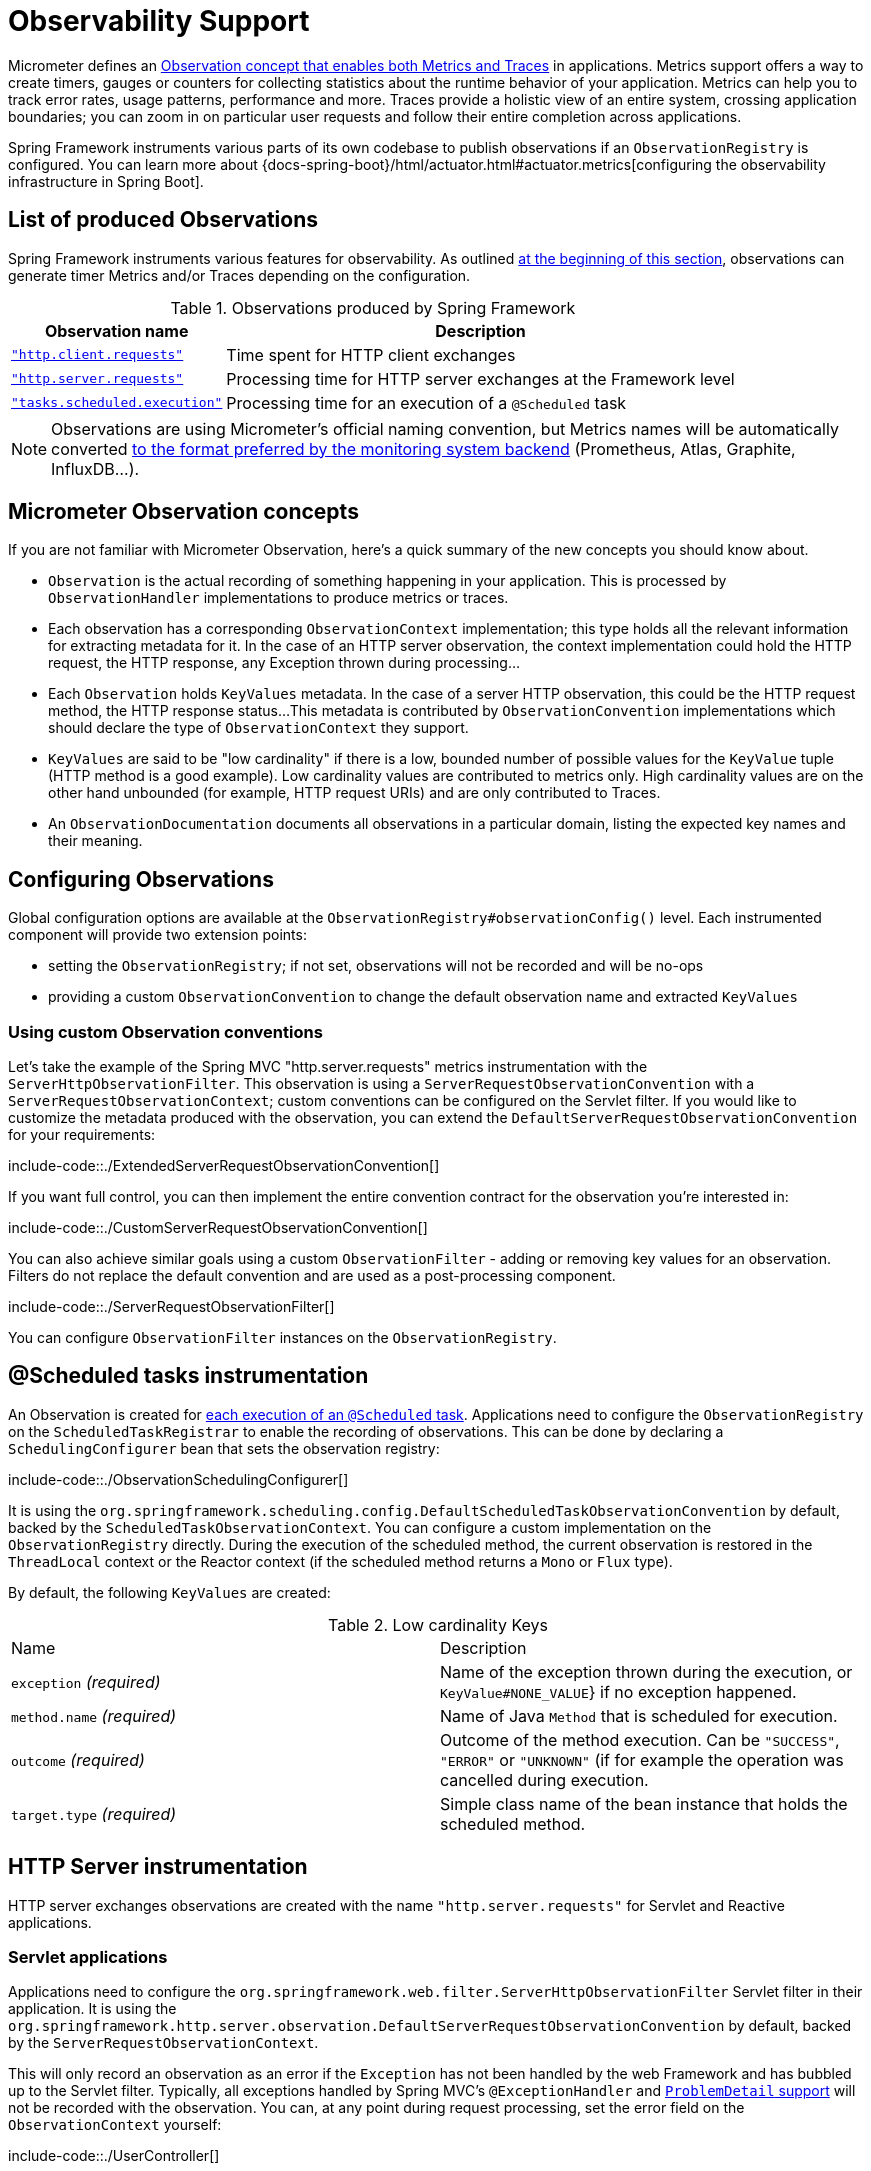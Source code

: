 [[observability]]
= Observability Support

Micrometer defines an https://micrometer.io/docs/observation[Observation concept that enables both Metrics and Traces] in applications.
Metrics support offers a way to create timers, gauges or counters for collecting statistics about the runtime behavior of your application.
Metrics can help you to track error rates, usage patterns, performance and more.
Traces provide a holistic view of an entire system, crossing application boundaries; you can zoom in on particular user requests and follow their entire completion across applications.

Spring Framework instruments various parts of its own codebase to publish observations if an `ObservationRegistry` is configured.
You can learn more about {docs-spring-boot}/html/actuator.html#actuator.metrics[configuring the observability infrastructure in Spring Boot].


[[observability.list]]
== List of produced Observations

Spring Framework instruments various features for observability.
As outlined xref:integration/observability.adoc[at the beginning of this section], observations can generate timer Metrics and/or Traces depending on the configuration.

.Observations produced by Spring Framework
[%autowidth]
|===
|Observation name |Description

|xref:integration/observability.adoc#observability.http-client[`"http.client.requests"`]
|Time spent for HTTP client exchanges

|xref:integration/observability.adoc#observability.http-server[`"http.server.requests"`]
|Processing time for HTTP server exchanges at the Framework level

|xref:integration/observability.adoc#observability.tasks-scheduled[`"tasks.scheduled.execution"`]
|Processing time for an execution of a `@Scheduled` task
|===

NOTE: Observations are using Micrometer's official naming convention, but Metrics names will be automatically converted
https://micrometer.io/docs/concepts#_naming_meters[to the format preferred by the monitoring system backend]
(Prometheus, Atlas, Graphite, InfluxDB...).


[[observability.concepts]]
== Micrometer Observation concepts

If you are not familiar with Micrometer Observation, here's a quick summary of the new concepts you should know about.

* `Observation` is the actual recording of something happening in your application. This is processed by `ObservationHandler` implementations to produce metrics or traces.
* Each observation has a corresponding `ObservationContext` implementation; this type holds all the relevant information for extracting metadata for it.
  In the case of an HTTP server observation, the context implementation could hold the HTTP request, the HTTP response, any Exception thrown during processing...
* Each `Observation` holds `KeyValues` metadata. In the case of a server HTTP observation, this could be the HTTP request method, the HTTP response status...
  This metadata is contributed by `ObservationConvention` implementations which should declare the type of `ObservationContext` they support.
* `KeyValues` are said to be "low cardinality" if there is a low, bounded number of possible values for the `KeyValue` tuple (HTTP method is a good example).
  Low cardinality values are contributed to metrics only.
  High cardinality values are on the other hand unbounded (for example, HTTP request URIs) and are only contributed to Traces.
* An `ObservationDocumentation` documents all observations in a particular domain, listing the expected key names and their meaning.


[[observability.config]]
== Configuring Observations

Global configuration options are available at the `ObservationRegistry#observationConfig()` level.
Each instrumented component will provide two extension points:

* setting the `ObservationRegistry`; if not set, observations will not be recorded and will be no-ops
* providing a custom `ObservationConvention` to change the default observation name and extracted `KeyValues`


[[observability.config.conventions]]
=== Using custom Observation conventions

Let's take the example of the Spring MVC "http.server.requests" metrics instrumentation with the `ServerHttpObservationFilter`.
This observation is using a `ServerRequestObservationConvention` with a `ServerRequestObservationContext`; custom conventions can be configured on the Servlet filter.
If you would like to customize the metadata produced with the observation, you can extend the `DefaultServerRequestObservationConvention` for your requirements:

include-code::./ExtendedServerRequestObservationConvention[]

If you want full control, you can then implement the entire convention contract for the observation you're interested in:

include-code::./CustomServerRequestObservationConvention[]

You can also achieve similar goals using a custom `ObservationFilter` - adding or removing key values for an observation.
Filters do not replace the default convention and are used as a post-processing component.

include-code::./ServerRequestObservationFilter[]

You can configure `ObservationFilter` instances on the `ObservationRegistry`.

[[observability.tasks-scheduled]]
== @Scheduled tasks instrumentation

An Observation is created for xref:integration/scheduling.adoc#scheduling-enable-annotation-support[each execution of an `@Scheduled` task].
Applications need to configure the `ObservationRegistry` on the `ScheduledTaskRegistrar` to enable the recording of observations.
This can be done by declaring a `SchedulingConfigurer` bean that sets the observation registry:

include-code::./ObservationSchedulingConfigurer[]

It is using the `org.springframework.scheduling.config.DefaultScheduledTaskObservationConvention` by default, backed by the `ScheduledTaskObservationContext`.
You can configure a custom implementation on the `ObservationRegistry` directly.
During the execution of the scheduled method, the current observation is restored in the `ThreadLocal` context or the Reactor context (if the scheduled method returns a `Mono` or `Flux` type).

By default, the following `KeyValues` are created:

.Low cardinality Keys
[cols="a,a"]
|===
|Name | Description
|`exception` _(required)_|Name of the exception thrown during the execution, or `KeyValue#NONE_VALUE`} if no exception happened.
|`method.name` _(required)_|Name of Java `Method` that is scheduled for execution.
|`outcome` _(required)_|Outcome of the method execution. Can be `"SUCCESS"`, `"ERROR"` or `"UNKNOWN"` (if for example the operation was cancelled during execution.
|`target.type` _(required)_|Simple class name of the bean instance that holds the scheduled method.
|===


[[observability.http-server]]
== HTTP Server instrumentation

HTTP server exchanges observations are created with the name `"http.server.requests"` for Servlet and Reactive applications.

[[observability.http-server.servlet]]
=== Servlet applications

Applications need to configure the `org.springframework.web.filter.ServerHttpObservationFilter` Servlet filter in their application.
It is using the `org.springframework.http.server.observation.DefaultServerRequestObservationConvention` by default, backed by the `ServerRequestObservationContext`.

This will only record an observation as an error if the `Exception` has not been handled by the web Framework and has bubbled up to the Servlet filter.
Typically, all exceptions handled by Spring MVC's `@ExceptionHandler` and xref:web/webmvc/mvc-ann-rest-exceptions.adoc[`ProblemDetail` support] will not be recorded with the observation.
You can, at any point during request processing, set the error field on the `ObservationContext` yourself:

include-code::./UserController[]

By default, the following `KeyValues` are created:

.Low cardinality Keys
[cols="a,a"]
|===
|Name | Description
|`exception` _(required)_|Name of the exception thrown during the exchange, or `KeyValue#NONE_VALUE`} if no exception happened.
|`method` _(required)_|Name of HTTP request method or `"none"` if the request was not received properly.
|`outcome` _(required)_|Outcome of the HTTP server exchange.
|`status` _(required)_|HTTP response raw status code, or `"UNKNOWN"` if no response was created.
|`uri` _(required)_|URI pattern for the matching handler if available, falling back to `REDIRECTION` for 3xx responses, `NOT_FOUND` for 404 responses, `root` for requests with no path info, and `UNKNOWN` for all other requests.
|===

.High cardinality Keys
[cols="a,a"]
|===
|Name | Description
|`http.url` _(required)_|HTTP request URI.
|===


[[observability.http-server.reactive]]
=== Reactive applications

Applications need to configure the `WebHttpHandlerBuilder` with a `MeterRegistry` to enable server instrumentation.
This can be done on the `WebHttpHandlerBuilder`, as follows:

include-code::./HttpHandlerConfiguration[]

It is using the `org.springframework.http.server.reactive.observation.DefaultServerRequestObservationConvention` by default, backed by the `ServerRequestObservationContext`.

This will only record an observation as an error if the `Exception` has not been handled by an application Controller.
Typically, all exceptions handled by Spring WebFlux's `@ExceptionHandler` and <<web.adoc#webflux-ann-rest-exceptions,`ProblemDetail` support>> will not be recorded with the observation.
You can, at any point during request processing, set the error field on the `ObservationContext` yourself:

include-code::./UserController[]

By default, the following `KeyValues` are created:

.Low cardinality Keys
[cols="a,a"]
|===
|Name | Description
|`exception` _(required)_|Name of the exception thrown during the exchange, or `"none"` if no exception happened.
|`method` _(required)_|Name of HTTP request method or `"none"` if the request was not received properly.
|`outcome` _(required)_|Outcome of the HTTP server exchange.
|`status` _(required)_|HTTP response raw status code, or `"UNKNOWN"` if no response was created.
|`uri` _(required)_|URI pattern for the matching handler if available, falling back to `REDIRECTION` for 3xx responses, `NOT_FOUND` for 404 responses, `root` for requests with no path info, and `UNKNOWN` for all other requests.
|===

.High cardinality Keys
[cols="a,a"]
|===
|Name | Description
|`http.url` _(required)_|HTTP request URI.
|===



[[observability.http-client]]
== HTTP Client instrumentation

HTTP client exchanges observations are created with the name `"http.client.requests"` for blocking and reactive clients.
Unlike their server counterparts, the instrumentation is implemented directly in the client so the only required step is to configure an `ObservationRegistry` on the client.

[[observability.http-client.resttemplate]]
=== RestTemplate

Applications must configure an `ObservationRegistry` on `RestTemplate` instances to enable the instrumentation; without that, observations are "no-ops".
Spring Boot will auto-configure `RestTemplateBuilder` beans with the observation registry already set.

Instrumentation is using the `org.springframework.http.client.observation.ClientRequestObservationConvention` by default, backed by the `ClientRequestObservationContext`.

.Low cardinality Keys
[cols="a,a"]
|===
|Name | Description
|`method` _(required)_|Name of HTTP request method or `"none"` if the request could not be created.
|`uri` _(required)_|URI template used for HTTP request, or `"none"` if none was provided. Only the path part of the URI is considered.
|`client.name` _(required)_|Client name derived from the request URI host.
|`status` _(required)_|HTTP response raw status code, or `"IO_ERROR"` in case of `IOException`, or `"CLIENT_ERROR"` if no response was received.
|`outcome` _(required)_|Outcome of the HTTP client exchange.
|`exception` _(required)_|Name of the exception thrown during the exchange, or `"none"` if no exception happened.
|===

.High cardinality Keys
[cols="a,a"]
|===
|Name | Description
|`http.url` _(required)_|HTTP request URI.
|===



[[observability.http-client.webclient]]
=== WebClient

Applications must configure an `ObservationRegistry` on the `WebClient` builder to enable the instrumentation; without that, observations are "no-ops".
Spring Boot will auto-configure `WebClient.Builder` beans with the observation registry already set.

Instrumentation is using the `org.springframework.web.reactive.function.client.ClientRequestObservationConvention` by default, backed by the `ClientRequestObservationContext`.

.Low cardinality Keys
[cols="a,a"]
|===
|Name | Description
|`method` _(required)_|Name of HTTP request method or `"none"` if the request could not be created.
|`uri` _(required)_|URI template used for HTTP request, or `"none"` if none was provided. Only the path part of the URI is considered.
|`client.name` _(required)_|Client name derived from the request URI host.
|`status` _(required)_|HTTP response raw status code, or `"IO_ERROR"` in case of `IOException`, or `"CLIENT_ERROR"` if no response was received.
|`outcome` _(required)_|Outcome of the HTTP client exchange.
|`exception` _(required)_|Name of the exception thrown during the exchange, or `"none"` if no exception happened.
|===

.High cardinality Keys
[cols="a,a"]
|===
|Name | Description
|`http.url` _(required)_|HTTP request URI.
|===


